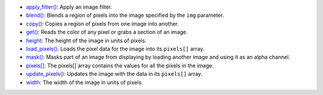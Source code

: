 * `apply_filter() <../py5image_apply_filter/>`_: Apply an image filter.
* `blend() <../py5image_blend/>`_: Blends a region of pixels into the image specified by the ``img`` parameter.
* `copy() <../py5image_copy/>`_: Copies a region of pixels from one image into another.
* `get() <../py5image_get/>`_: Reads the color of any pixel or grabs a section of an image.
* `height <../py5image_height/>`_: The height of the image in units of pixels.
* `load_pixels() <../py5image_load_pixels/>`_: Loads the pixel data for the image into its ``pixels[]`` array.
* `mask() <../py5image_mask/>`_: Masks part of an image from displaying by loading another image and using it as an alpha channel.
* `pixels[] <../py5image_pixels/>`_: The pixels[] array contains the values for all the pixels in the image.
* `update_pixels() <../py5image_update_pixels/>`_: Updates the image with the data in its ``pixels[]`` array.
* `width <../py5image_width/>`_: The width of the image in units of pixels.
